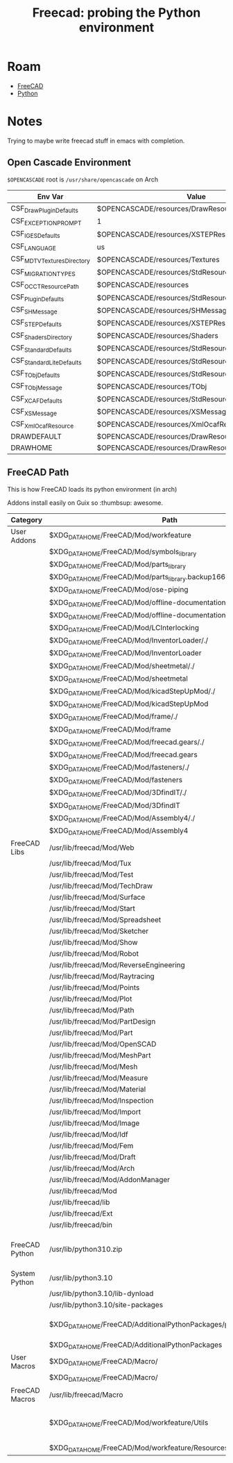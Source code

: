 :PROPERTIES:
:ID:       10ea03a3-d11a-41b6-b7ba-9993901896a5
:END:
#+TITLE: Freecad: probing the Python environment
#+CATEGORY: slips
#+TAGS:

* Roam
+ [[id:8df9a1d3-798f-4f89-a355-a0eb0c22bc18][FreeCAD]]
+ [[id:b4c096ee-6e40-4f34-85a1-7fc901e819f5][Python]]

* Notes

Trying to maybe write freecad stuff in emacs with completion.

** Open Cascade Environment

=$OPENCASCADE= root is =/usr/share/opencascade= on Arch

|---------------------------+-------------------------------------------------------|
| Env Var                   | Value                                                 |
|---------------------------+-------------------------------------------------------|
| CSF_DrawPluginDefaults    | $OPENCASCADE/resources/DrawResources                  |
| CSF_EXCEPTION_PROMPT      | 1                                                     |
| CSF_IGESDefaults          | $OPENCASCADE/resources/XSTEPResource                  |
| CSF_LANGUAGE              | us                                                    |
| CSF_MDTVTexturesDirectory | $OPENCASCADE/resources/Textures                       |
| CSF_MIGRATION_TYPES       | $OPENCASCADE/resources/StdResource/MigrationSheet.txt |
| CSF_OCCTResourcePath      | $OPENCASCADE/resources                                |
| CSF_PluginDefaults        | $OPENCASCADE/resources/StdResource                    |
| CSF_SHMessage             | $OPENCASCADE/resources/SHMessage                      |
| CSF_STEPDefaults          | $OPENCASCADE/resources/XSTEPResource                  |
| CSF_ShadersDirectory      | $OPENCASCADE/resources/Shaders                        |
| CSF_StandardDefaults      | $OPENCASCADE/resources/StdResource                    |
| CSF_StandardLiteDefaults  | $OPENCASCADE/resources/StdResource                    |
| CSF_TObjDefaults          | $OPENCASCADE/resources/StdResource                    |
| CSF_TObjMessage           | $OPENCASCADE/resources/TObj                           |
| CSF_XCAFDefaults          | $OPENCASCADE/resources/StdResource                    |
| CSF_XSMessage             | $OPENCASCADE/resources/XSMessage                      |
| CSF_XmlOcafResource       | $OPENCASCADE/resources/XmlOcafResource                |
| DRAWDEFAULT               | $OPENCASCADE/resources/DrawResources/DrawDefault      |
| DRAWHOME                  | $OPENCASCADE/resources/DrawResources                  |
|---------------------------+-------------------------------------------------------|

** FreeCAD Path

This is how FreeCAD loads its python environment (in arch)

Addons install easily on Guix so :thumbsup: awesome.

|----------------+-------------------------------------------------------------------+-----------------------------------|
| Category       | Path                                                              | Notes                             |
|----------------+-------------------------------------------------------------------+-----------------------------------|
| User Addons    | $XDG_DATA_HOME/FreeCAD/Mod/workfeature                            |                                   |
|                | $XDG_DATA_HOME/FreeCAD/Mod/symbols_library                        |                                   |
|                | $XDG_DATA_HOME/FreeCAD/Mod/parts_library                          |                                   |
|                | $XDG_DATA_HOME/FreeCAD/Mod/parts_library.backup1669757852.7421105 |                                   |
|                | $XDG_DATA_HOME/FreeCAD/Mod/ose-piping                             |                                   |
|                | $XDG_DATA_HOME/FreeCAD/Mod/offline-documentation/./               |                                   |
|                | $XDG_DATA_HOME/FreeCAD/Mod/offline-documentation                  |                                   |
|                | $XDG_DATA_HOME/FreeCAD/Mod/LCInterlocking                         |                                   |
|                | $XDG_DATA_HOME/FreeCAD/Mod/InventorLoader/./                      |                                   |
|                | $XDG_DATA_HOME/FreeCAD/Mod/InventorLoader                         |                                   |
|                | $XDG_DATA_HOME/FreeCAD/Mod/sheetmetal/./                          |                                   |
|                | $XDG_DATA_HOME/FreeCAD/Mod/sheetmetal                             |                                   |
|                | $XDG_DATA_HOME/FreeCAD/Mod/kicadStepUpMod/./                      |                                   |
|                | $XDG_DATA_HOME/FreeCAD/Mod/kicadStepUpMod                         |                                   |
|                | $XDG_DATA_HOME/FreeCAD/Mod/frame/./                               |                                   |
|                | $XDG_DATA_HOME/FreeCAD/Mod/frame                                  |                                   |
|                | $XDG_DATA_HOME/FreeCAD/Mod/freecad.gears/./                       |                                   |
|                | $XDG_DATA_HOME/FreeCAD/Mod/freecad.gears                          |                                   |
|                | $XDG_DATA_HOME/FreeCAD/Mod/fasteners/./                           |                                   |
|                | $XDG_DATA_HOME/FreeCAD/Mod/fasteners                              |                                   |
|                | $XDG_DATA_HOME/FreeCAD/Mod/3DfindIT/./                            |                                   |
|                | $XDG_DATA_HOME/FreeCAD/Mod/3DfindIT                               |                                   |
|                | $XDG_DATA_HOME/FreeCAD/Mod/Assembly4/./                           |                                   |
|                | $XDG_DATA_HOME/FreeCAD/Mod/Assembly4                              |                                   |
|----------------+-------------------------------------------------------------------+-----------------------------------|
| FreeCAD Libs   | /usr/lib/freecad/Mod/Web                                          |                                   |
|                | /usr/lib/freecad/Mod/Tux                                          |                                   |
|                | /usr/lib/freecad/Mod/Test                                         |                                   |
|                | /usr/lib/freecad/Mod/TechDraw                                     |                                   |
|                | /usr/lib/freecad/Mod/Surface                                      |                                   |
|                | /usr/lib/freecad/Mod/Start                                        |                                   |
|                | /usr/lib/freecad/Mod/Spreadsheet                                  |                                   |
|                | /usr/lib/freecad/Mod/Sketcher                                     |                                   |
|                | /usr/lib/freecad/Mod/Show                                         |                                   |
|                | /usr/lib/freecad/Mod/Robot                                        |                                   |
|                | /usr/lib/freecad/Mod/ReverseEngineering                           |                                   |
|                | /usr/lib/freecad/Mod/Raytracing                                   |                                   |
|                | /usr/lib/freecad/Mod/Points                                       |                                   |
|                | /usr/lib/freecad/Mod/Plot                                         |                                   |
|                | /usr/lib/freecad/Mod/Path                                         |                                   |
|                | /usr/lib/freecad/Mod/PartDesign                                   |                                   |
|                | /usr/lib/freecad/Mod/Part                                         |                                   |
|                | /usr/lib/freecad/Mod/OpenSCAD                                     |                                   |
|                | /usr/lib/freecad/Mod/MeshPart                                     |                                   |
|                | /usr/lib/freecad/Mod/Mesh                                         |                                   |
|                | /usr/lib/freecad/Mod/Measure                                      |                                   |
|                | /usr/lib/freecad/Mod/Material                                     |                                   |
|                | /usr/lib/freecad/Mod/Inspection                                   |                                   |
|                | /usr/lib/freecad/Mod/Import                                       |                                   |
|                | /usr/lib/freecad/Mod/Image                                        |                                   |
|                | /usr/lib/freecad/Mod/Idf                                          |                                   |
|                | /usr/lib/freecad/Mod/Fem                                          |                                   |
|                | /usr/lib/freecad/Mod/Draft                                        |                                   |
|                | /usr/lib/freecad/Mod/Arch                                         |                                   |
|                | /usr/lib/freecad/Mod/AddonManager                                 |                                   |
|                | /usr/lib/freecad/Mod                                              |                                   |
|                | /usr/lib/freecad/lib                                              |                                   |
|                | /usr/lib/freecad/Ext                                              |                                   |
|                | /usr/lib/freecad/bin                                              |                                   |
|----------------+-------------------------------------------------------------------+-----------------------------------|
| FreeCAD Python | /usr/lib/python310.zip                                            | injected into binary like blender |
| System Python  | /usr/lib/python3.10                                               |                                   |
|                | /usr/lib/python3.10/lib-dynload                                   |                                   |
|                | /usr/lib/python3.10/site-packages                                 |                                   |
|----------------+-------------------------------------------------------------------+-----------------------------------|
|                | $XDG_DATA_HOME/FreeCAD/AdditionalPythonPackages/py310             | pip maybe install here?           |
|                | $XDG_DATA_HOME/FreeCAD/AdditionalPythonPackages                   |                                   |
|----------------+-------------------------------------------------------------------+-----------------------------------|
| User Macros    | $XDG_DATA_HOME/FreeCAD/Macro/                                     |                                   |
|                | $XDG_DATA_HOME/FreeCAD/Macro/                                     |                                   |
|----------------+-------------------------------------------------------------------+-----------------------------------|
| FreeCAD Macros | /usr/lib/freecad/Macro                                            |                                   |
|----------------+-------------------------------------------------------------------+-----------------------------------|
|                | $XDG_DATA_HOME/FreeCAD/Mod/workfeature/Utils                      | something maybe not work right    |
|                | $XDG_DATA_HOME/FreeCAD/Mod/workfeature/Resources/Ui               |                                   |
|----------------+-------------------------------------------------------------------+-----------------------------------|

